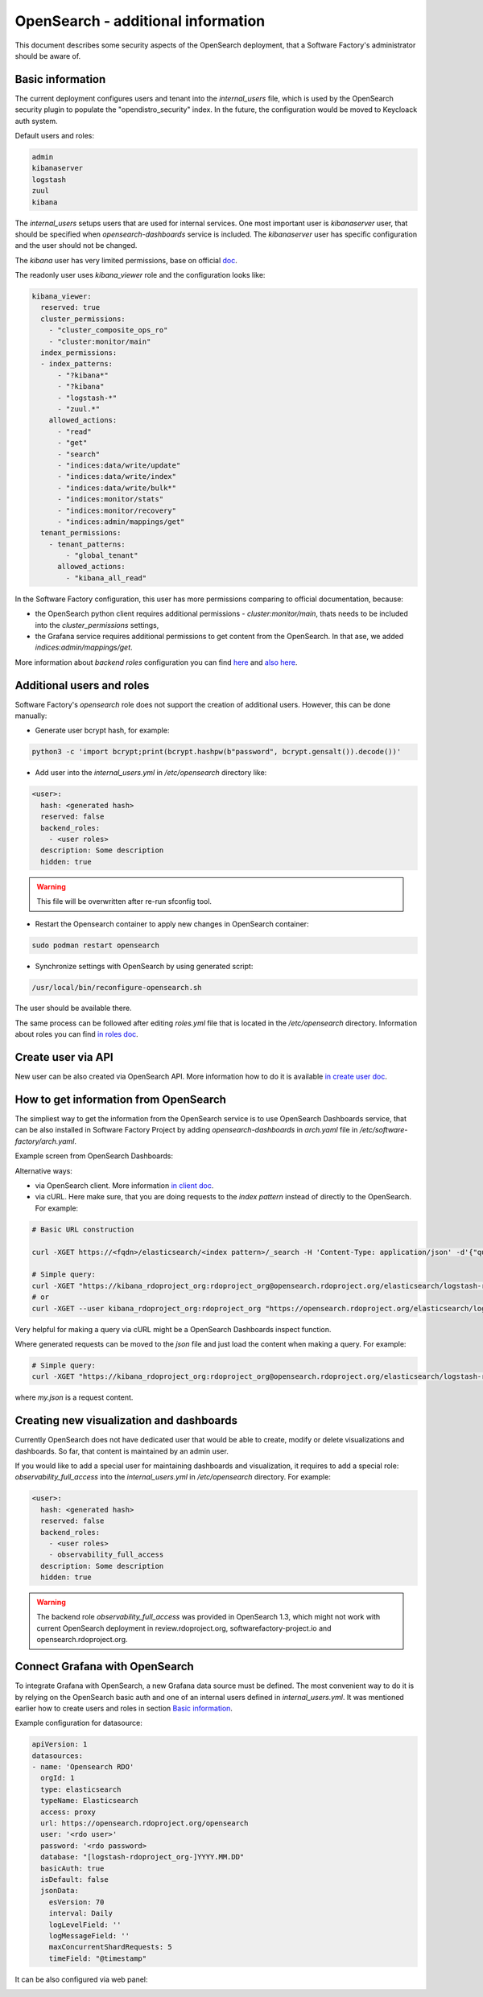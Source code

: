 .. _opensearch_deployment:

OpenSearch - additional information
------------------------------------

This document describes some security aspects of the OpenSearch deployment,
that a Software Factory's administrator should be aware of.

Basic information
.................

The current deployment configures users and tenant into the
`internal_users` file, which is used by the OpenSearch security plugin
to populate the "opendistro_security" index.
In the future, the configuration would be moved to Keycloack auth system.

Default users and roles:

.. code-block:: yaml

   admin
   kibanaserver
   logstash
   zuul
   kibana

The `internal_users` setups users that are used for internal services.
One most important user is `kibanaserver` user, that should be specified
when `opensearch-dashboards` service is included.
The `kibanaserver` user has specific configuration and the user
should not be changed.

The `kibana` user has very limited permissions, base on official
`doc <https://opensearch.org/docs/latest/security-plugin/access-control/users-roles/#set-up-a-read-only-user-in-opensearch-dashboards>`_.

The readonly user uses `kibana_viewer` role and the configuration looks like:

.. code-block:: yaml

   kibana_viewer:
     reserved: true
     cluster_permissions:
       - "cluster_composite_ops_ro"
       - "cluster:monitor/main"
     index_permissions:
     - index_patterns:
         - "?kibana*"
         - "?kibana"
         - "logstash-*"
         - "zuul.*"
       allowed_actions:
         - "read"
         - "get"
         - "search"
         - "indices:data/write/update"
         - "indices:data/write/index"
         - "indices:data/write/bulk*"
         - "indices:monitor/stats"
         - "indices:monitor/recovery"
         - "indices:admin/mappings/get"
     tenant_permissions:
       - tenant_patterns:
           - "global_tenant"
         allowed_actions:
           - "kibana_all_read"

In the Software Factory configuration, this user has more permissions
comparing to official documentation, because:

* the OpenSearch python client requires additional permissions - `cluster:monitor/main`,
  thats needs to be included into the `cluster_permissions` settings,

* the Grafana service requires additional permissions to get content from
  the OpenSearch. In that ase, we added `indices:admin/mappings/get`.

More information about `backend roles` configuration you can find
`here <https://opensearch.org/docs/security-plugin/access-control/index/>`_ and
`also here <https://opensearch.org/docs/security-plugin/access-control/users-roles/>`_.


Additional users and roles
..........................

Software Factory's `opensearch` role does not support the creation of additional users.
However, this can be done manually:

* Generate user bcrypt hash, for example:

.. code-block:: shell

   python3 -c 'import bcrypt;print(bcrypt.hashpw(b"password", bcrypt.gensalt()).decode())'

* Add user into the `internal_users.yml` in `/etc/opensearch` directory like:

.. code-block:: yaml

   <user>:
     hash: <generated hash>
     reserved: false
     backend_roles:
       - <user roles>
     description: Some description
     hidden: true

.. warning::

   This file will be overwritten after re-run sfconfig tool.

* Restart the Opensearch container to apply new changes in OpenSearch container:

.. code-block:: shell

   sudo podman restart opensearch

* Synchronize settings with OpenSearch by using generated script:

.. code-block:: shell

   /usr/local/bin/reconfigure-opensearch.sh


The user should be available there.

The same process can be followed after editing `roles.yml` file that is
located in the `/etc/opensearch` directory. Information about roles you can
find `in roles doc <https://opensearch.org/docs/latest/security-plugin/configuration/yaml/#rolesyml>`_.

Create user via API
...................

New user can be also created via OpenSearch API. More information how to
do it is available `in create user doc <https://opensearch.org/docs/latest/security-plugin/access-control/api#create-user>`_.

How to get information from OpenSearch
......................................

The simpliest way to get the information from the OpenSearch service
is to use OpenSearch Dashboards service, that can be also installed
in Software Factory Project by adding `opensearch-dashboards` in `arch.yaml`
file in `/etc/software-factory/arch.yaml`.

Example screen from OpenSearch Dashboards:

.. image:: imgs/opensearch/1.jpg

Alternative ways:

* via OpenSearch client. More information `in client doc <https://opensearch.org/docs/latest/clients/>`_.

* via cURL. Here make sure, that you are doing requests to the `index pattern`
  instead of directly to the OpenSearch.
  For example:

.. code-block:: shell

   # Basic URL construction

   curl -XGET https://<fqdn>/elasticsearch/<index pattern>/_search -H 'Content-Type: application/json' -d'{"query": {"match_all": {}}}'

   # Simple query:
   curl -XGET "https://kibana_rdoproject_org:rdoproject_org@opensearch.rdoproject.org/elasticsearch/logstash-rdoproject_org-*/_search" -H 'Content-Type: application/json' -d'{"query": {"match_all": {}}}'
   # or
   curl -XGET --user kibana_rdoproject_org:rdoproject_org "https://opensearch.rdoproject.org/elasticsearch/logstash-rdoproject_org-*/_search" --insecure -H 'Content-Type: application/json' -d'{"query": {"match_all": {}}}'

Very helpful for making a query via cURL might be a OpenSearch Dashboards
inspect function.

.. image:: imgs/opensearch/2.jpg

Where generated requests can be moved to the `json` file and just load the
content when making a query. For example:

.. code-block:: shell

   # Simple query:
   curl -XGET "https://kibana_rdoproject_org:rdoproject_org@opensearch.rdoproject.org/elasticsearch/logstash-rdoproject_org-*/_search" -H 'Content-Type: application/json' -d@my.json

where `my.json` is a request content.


Creating new visualization and dashboards
.........................................

Currently OpenSearch does not have dedicated user that would be able to
create, modify or delete visualizations and dashboards. So far, that
content is maintained by an admin user.

If you would like to add a special user for maintaining dashboards and
visualization, it requires to add a special role: `observability_full_access`
into the `internal_users.yml` in `/etc/opensearch` directory.
For example:

.. code-block:: yaml

   <user>:
     hash: <generated hash>
     reserved: false
     backend_roles:
       - <user roles>
       - observability_full_access
     description: Some description
     hidden: true

.. warning::

   The backend role `observability_full_access` was provided in
   OpenSearch 1.3, which might not work with current OpenSearch deployment
   in review.rdoproject.org, softwarefactory-project.io and opensearch.rdoproject.org.


Connect Grafana with OpenSearch
...............................

To integrate Grafana with OpenSearch, a new Grafana data source must be defined.
The most convenient way to do it is by relying on the OpenSearch basic auth
and one of an internal users defined in `internal_users.yml`.
It was mentioned earlier how to create users and roles in section `Basic information`_.

Example configuration for datasource:

.. code-block:: yaml

   apiVersion: 1
   datasources:
   - name: 'Opensearch RDO'
     orgId: 1
     type: elasticsearch
     typeName: Elasticsearch
     access: proxy
     url: https://opensearch.rdoproject.org/opensearch
     user: '<rdo user>'
     password: '<rdo password>
     database: "[logstash-rdoproject_org-]YYYY.MM.DD"
     basicAuth: true
     isDefault: false
     jsonData:
       esVersion: 70
       interval: Daily
       logLevelField: ''
       logMessageField: ''
       maxConcurrentShardRequests: 5
       timeField: "@timestamp"

It can be also configured via web panel:

.. image:: imgs/opensearch/3.jpg
